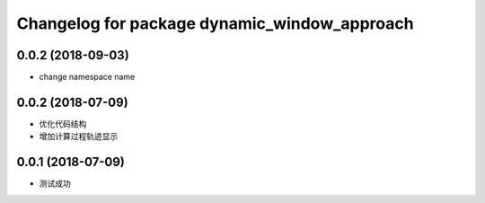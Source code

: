 ^^^^^^^^^^^^^^^^^^^^^^^^^^^^^^^^^^^^^^^^^^^^^
Changelog for package dynamic_window_approach
^^^^^^^^^^^^^^^^^^^^^^^^^^^^^^^^^^^^^^^^^^^^^

0.0.2 (2018-09-03)
------------------
* change namespace name

0.0.2 (2018-07-09)
------------------
* 优化代码结构
* 增加计算过程轨迹显示

0.0.1 (2018-07-09)
------------------
* 测试成功
